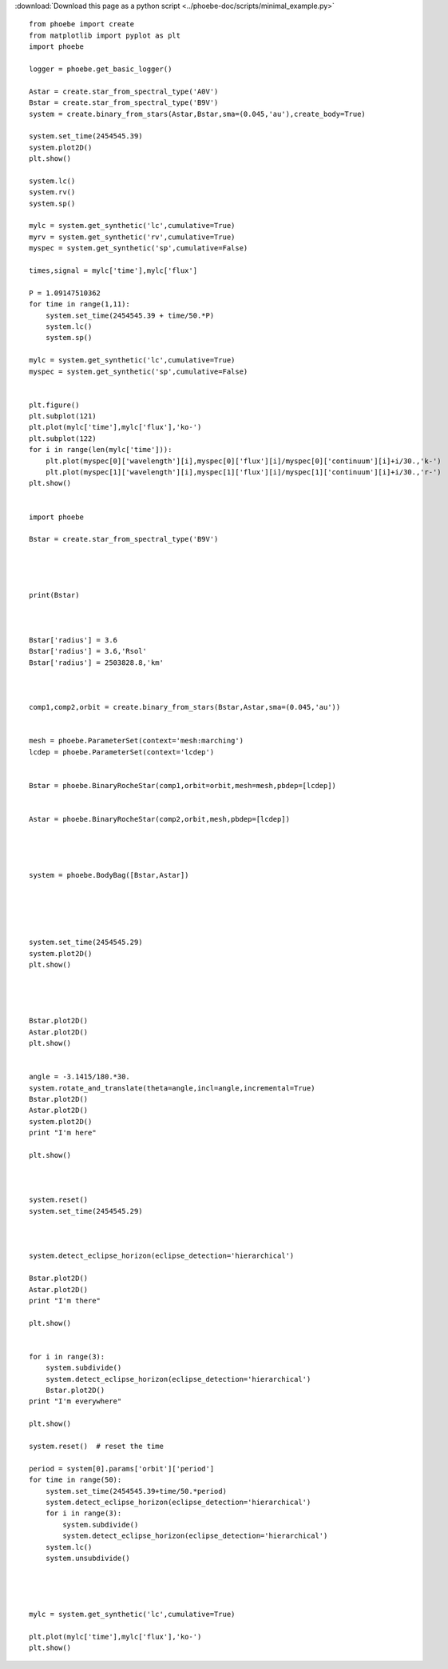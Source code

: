 :download:`Download this page as a python script <../phoebe-doc/scripts/minimal_example.py>`


::

    from phoebe import create
    from matplotlib import pyplot as plt
    import phoebe
    
    logger = phoebe.get_basic_logger()
    
    Astar = create.star_from_spectral_type('A0V')
    Bstar = create.star_from_spectral_type('B9V')
    system = create.binary_from_stars(Astar,Bstar,sma=(0.045,'au'),create_body=True)
    
    system.set_time(2454545.39)
    system.plot2D()
    plt.show()
    
    system.lc()
    system.rv()
    system.sp()
    
    mylc = system.get_synthetic('lc',cumulative=True)
    myrv = system.get_synthetic('rv',cumulative=True)
    myspec = system.get_synthetic('sp',cumulative=False)
    
    times,signal = mylc['time'],mylc['flux']
        
    P = 1.09147510362
    for time in range(1,11):
        system.set_time(2454545.39 + time/50.*P)
        system.lc()
        system.sp()
    
    mylc = system.get_synthetic('lc',cumulative=True)
    myspec = system.get_synthetic('sp',cumulative=False)
    
    
    plt.figure()
    plt.subplot(121)
    plt.plot(mylc['time'],mylc['flux'],'ko-')
    plt.subplot(122)
    for i in range(len(mylc['time'])):
        plt.plot(myspec[0]['wavelength'][i],myspec[0]['flux'][i]/myspec[0]['continuum'][i]+i/30.,'k-')
        plt.plot(myspec[1]['wavelength'][i],myspec[1]['flux'][i]/myspec[1]['continuum'][i]+i/30.,'r-')
    plt.show()
    
    
    import phoebe
    
    Bstar = create.star_from_spectral_type('B9V')
    
    
    
    
    print(Bstar)
    
    
    
    Bstar['radius'] = 3.6
    Bstar['radius'] = 3.6,'Rsol'
    Bstar['radius'] = 2503828.8,'km'
    
    
    
    comp1,comp2,orbit = create.binary_from_stars(Bstar,Astar,sma=(0.045,'au'))
    
    
    mesh = phoebe.ParameterSet(context='mesh:marching')
    lcdep = phoebe.ParameterSet(context='lcdep')
    
    
    Bstar = phoebe.BinaryRocheStar(comp1,orbit=orbit,mesh=mesh,pbdep=[lcdep])
    
    
    Astar = phoebe.BinaryRocheStar(comp2,orbit,mesh,pbdep=[lcdep])
    
    
    
    
    system = phoebe.BodyBag([Bstar,Astar])
    
    
    
    
    
    system.set_time(2454545.29)
    system.plot2D()
    plt.show()
    
    
    
    
    Bstar.plot2D()
    Astar.plot2D()
    plt.show()
    
    
    angle = -3.1415/180.*30.
    system.rotate_and_translate(theta=angle,incl=angle,incremental=True)
    Bstar.plot2D()
    Astar.plot2D()
    system.plot2D()
    print "I'm here"
    
    plt.show()
    
    
    
    system.reset()
    system.set_time(2454545.29)
    
    
    
    system.detect_eclipse_horizon(eclipse_detection='hierarchical')
    
    Bstar.plot2D()
    Astar.plot2D()
    print "I'm there"
    
    plt.show()
    
    
    for i in range(3):
        system.subdivide()
        system.detect_eclipse_horizon(eclipse_detection='hierarchical')
        Bstar.plot2D()
    print "I'm everywhere"
    
    plt.show()
    
    system.reset()  # reset the time
    
    period = system[0].params['orbit']['period']
    for time in range(50):
        system.set_time(2454545.39+time/50.*period)
        system.detect_eclipse_horizon(eclipse_detection='hierarchical')
        for i in range(3):
            system.subdivide()
            system.detect_eclipse_horizon(eclipse_detection='hierarchical')
        system.lc()
        system.unsubdivide()
    
    
    
    
    mylc = system.get_synthetic('lc',cumulative=True)
    
    plt.plot(mylc['time'],mylc['flux'],'ko-')
    plt.show()
